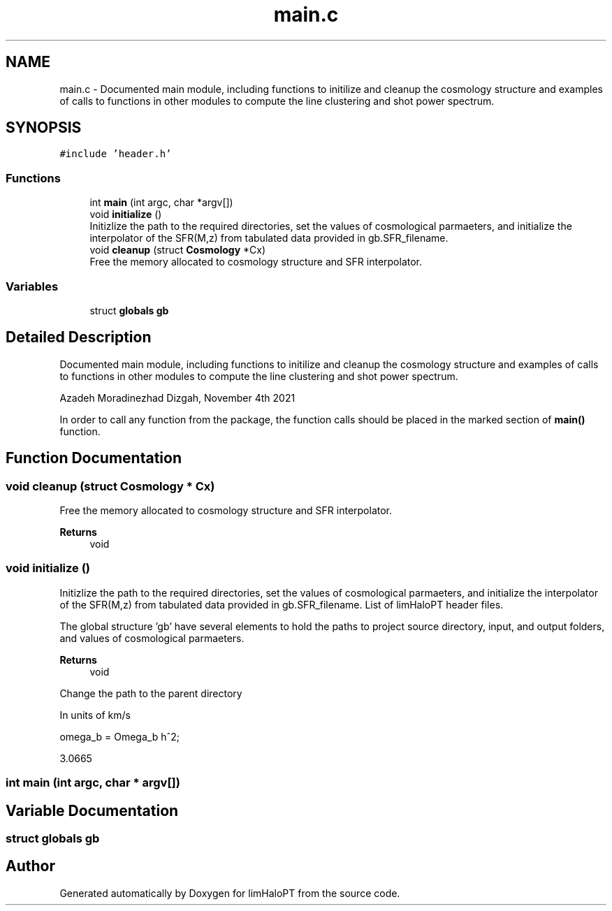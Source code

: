 .TH "main.c" 3 "Thu Jan 20 2022" "Version 1.0.0" "limHaloPT" \" -*- nroff -*-
.ad l
.nh
.SH NAME
main.c \- Documented main module, including functions to initilize and cleanup the cosmology structure and examples of calls to functions in other modules to compute the line clustering and shot power spectrum\&.  

.SH SYNOPSIS
.br
.PP
\fC#include 'header\&.h'\fP
.br

.SS "Functions"

.in +1c
.ti -1c
.RI "int \fBmain\fP (int argc, char *argv[])"
.br
.ti -1c
.RI "void \fBinitialize\fP ()"
.br
.RI "Initizlize the path to the required directories, set the values of cosmological parmaeters, and initialize the interpolator of the SFR(M,z) from tabulated data provided in gb\&.SFR_filename\&. "
.ti -1c
.RI "void \fBcleanup\fP (struct \fBCosmology\fP *Cx)"
.br
.RI "Free the memory allocated to cosmology structure and SFR interpolator\&. "
.in -1c
.SS "Variables"

.in +1c
.ti -1c
.RI "struct \fBglobals\fP \fBgb\fP"
.br
.in -1c
.SH "Detailed Description"
.PP 
Documented main module, including functions to initilize and cleanup the cosmology structure and examples of calls to functions in other modules to compute the line clustering and shot power spectrum\&. 

Azadeh Moradinezhad Dizgah, November 4th 2021
.PP
In order to call any function from the package, the function calls should be placed in the marked section of \fBmain()\fP function\&. 
.SH "Function Documentation"
.PP 
.SS "void cleanup (struct \fBCosmology\fP * Cx)"

.PP
Free the memory allocated to cosmology structure and SFR interpolator\&. 
.PP
\fBReturns\fP
.RS 4
void 
.RE
.PP

.SS "void initialize ()"

.PP
Initizlize the path to the required directories, set the values of cosmological parmaeters, and initialize the interpolator of the SFR(M,z) from tabulated data provided in gb\&.SFR_filename\&. List of limHaloPT header files\&.
.PP

.br
.PP
The global structure 'gb' have several elements to hold the paths to project source directory, input, and output folders, and values of cosmological parmaeters\&.
.PP
\fBReturns\fP
.RS 4
void 
.RE
.PP
Change the path to the parent directory
.PP
In units of km/s
.PP
omega_b = Omega_b h^2;
.PP
3\&.0665
.SS "int main (int argc, char * argv[])"

.SH "Variable Documentation"
.PP 
.SS "struct \fBglobals\fP gb"

.SH "Author"
.PP 
Generated automatically by Doxygen for limHaloPT from the source code\&.
